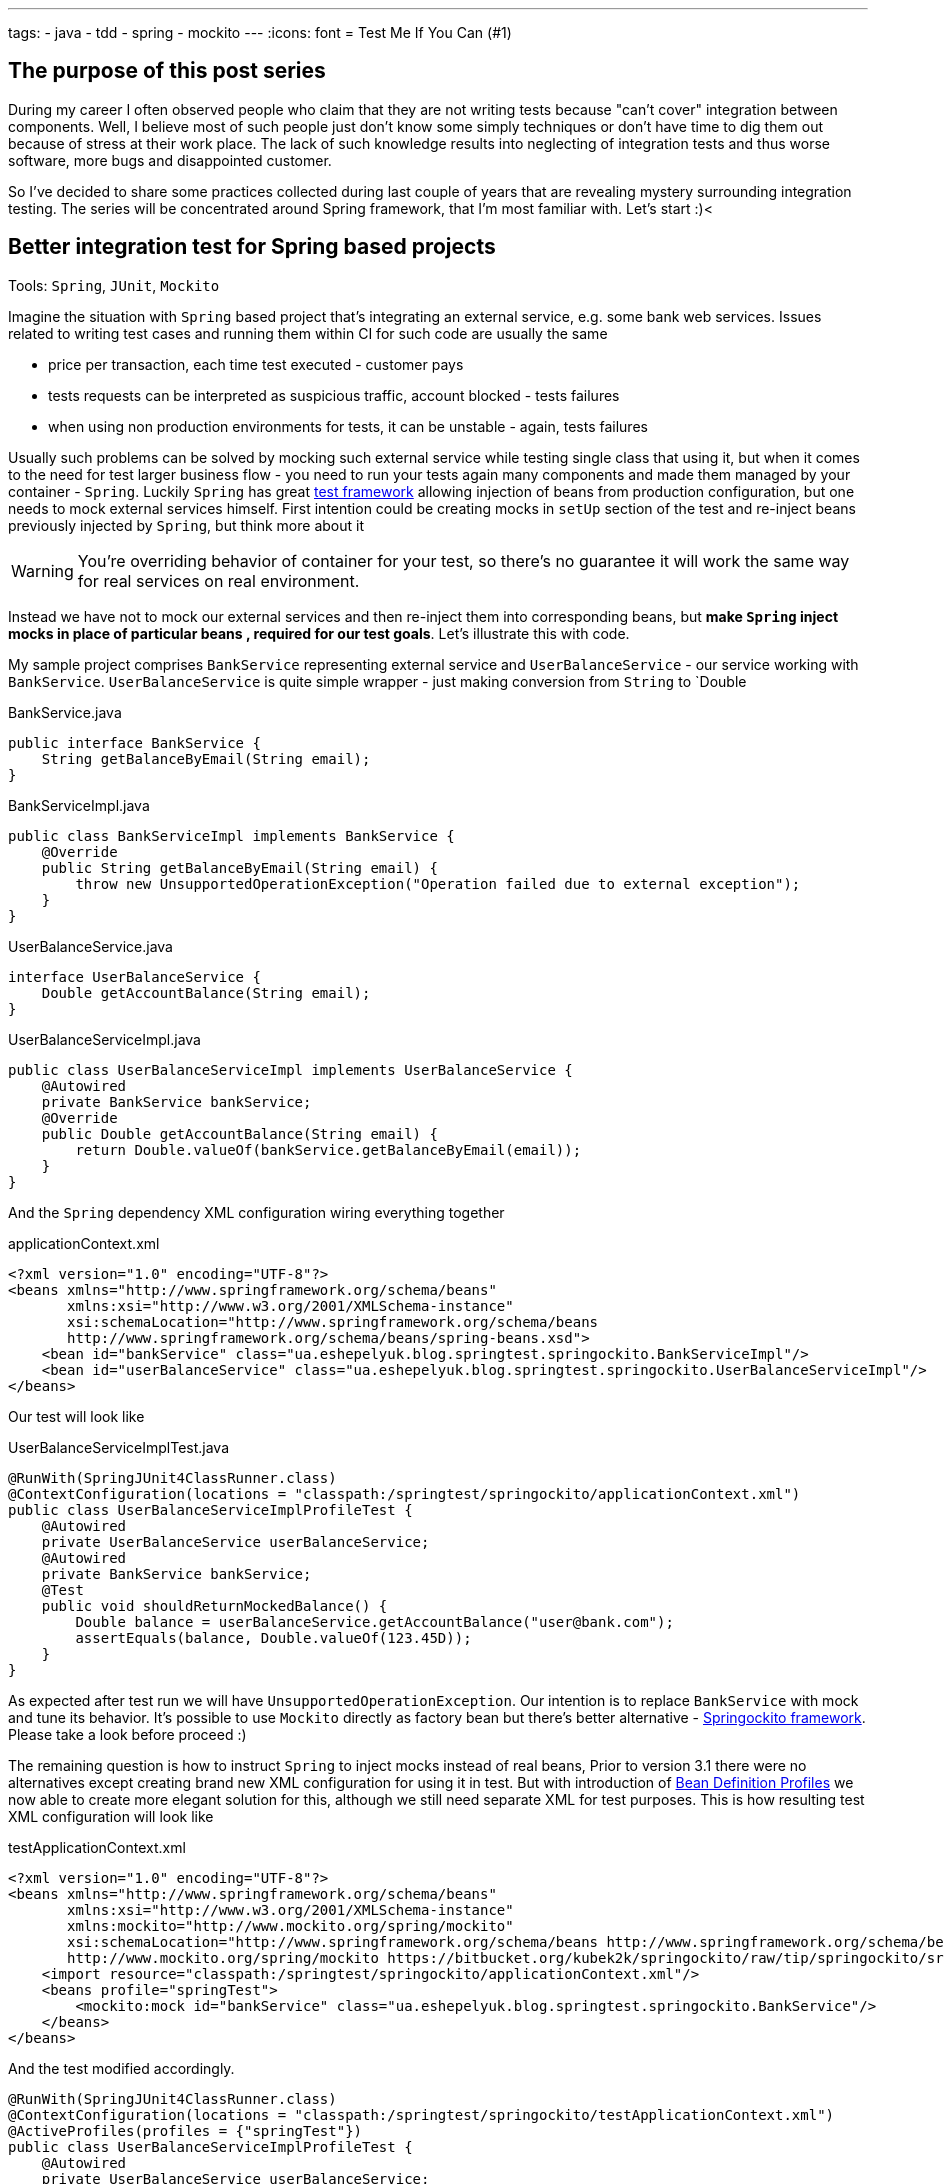 ---
tags:
- java
- tdd
- spring
- mockito
---
:icons: font
= Test Me If You Can (#1)

== The purpose of this post series 

During my career I often observed people who claim that they are not writing tests because "can't cover" integration between components. 
Well, I believe most of such people just don't know some simply techniques or don't have time to dig them out because of stress at their work place. 
The lack of such knowledge results into neglecting of integration tests and thus worse software, more bugs and disappointed customer.

So I've decided to share some practices collected during last couple of years that are revealing mystery surrounding integration testing. 
The series will be concentrated around Spring framework, that I'm most familiar with. Let's start :)<

== Better integration test for Spring based projects

Tools: `Spring`, `JUnit`, `Mockito`

Imagine the situation with `Spring` based project that's integrating an external service, e.g. some bank web services. 
Issues related to writing test cases and running them within CI for such code are usually the same

* price per transaction, each time test executed - customer pays
* tests requests can be interpreted as suspicious traffic, account blocked - tests failures
* when using non production environments for tests, it can be unstable - again, tests failures

Usually such problems can be solved by mocking such external service while testing single class that using it, 
but when it comes to the need for test larger business flow - you need to run your tests again many components 
and made them managed by your container - `Spring`.
Luckily `Spring` has great http://static.springsource.org/spring/docs/3.2.x/spring-framework-reference/html/testing.html[test framework, window="_blank"] 
allowing injection of beans from production configuration, but one needs to mock external services himself. 
First intention could be creating mocks in `setUp` section of the test and re-inject beans previously injected by `Spring`, but think more about it

WARNING: You're overriding behavior of container for your test, so there's no guarantee it will work the same way for real services on real environment.

Instead we have not to mock our external services and then re-inject them into corresponding beans, but *make `Spring` inject mocks in place of particular beans
, required for our test goals*. Let's illustrate this with code.

My sample project comprises `BankService` representing external service and `UserBalanceService` - our service working with `BankService`. 
`UserBalanceService` is quite simple wrapper - just making conversion from `String` to `Double

[source,java]
.BankService.java
----
public interface BankService {
    String getBalanceByEmail(String email);
}
----

[source,java]
.BankServiceImpl.java
----
public class BankServiceImpl implements BankService {
    @Override
    public String getBalanceByEmail(String email) {
        throw new UnsupportedOperationException("Operation failed due to external exception");
    }
}
----

[source,java]
.UserBalanceService.java
----
interface UserBalanceService {
    Double getAccountBalance(String email);
}
----

[source,java]
.UserBalanceServiceImpl.java
----
public class UserBalanceServiceImpl implements UserBalanceService {
    @Autowired
    private BankService bankService;
    @Override
    public Double getAccountBalance(String email) {
        return Double.valueOf(bankService.getBalanceByEmail(email));
    }
}
----

And the `Spring` dependency XML configuration wiring everything together

[source,xml]
.applicationContext.xml
----
<?xml version="1.0" encoding="UTF-8"?>
<beans xmlns="http://www.springframework.org/schema/beans"
       xmlns:xsi="http://www.w3.org/2001/XMLSchema-instance"
       xsi:schemaLocation="http://www.springframework.org/schema/beans
       http://www.springframework.org/schema/beans/spring-beans.xsd">
    <bean id="bankService" class="ua.eshepelyuk.blog.springtest.springockito.BankServiceImpl"/>
    <bean id="userBalanceService" class="ua.eshepelyuk.blog.springtest.springockito.UserBalanceServiceImpl"/>
</beans>
----

Our test will look like

[source,java]
.UserBalanceServiceImplTest.java
----
@RunWith(SpringJUnit4ClassRunner.class)
@ContextConfiguration(locations = "classpath:/springtest/springockito/applicationContext.xml")
public class UserBalanceServiceImplProfileTest {
    @Autowired
    private UserBalanceService userBalanceService;
    @Autowired
    private BankService bankService;
    @Test
    public void shouldReturnMockedBalance() {
        Double balance = userBalanceService.getAccountBalance("user@bank.com");
        assertEquals(balance, Double.valueOf(123.45D));
    }
}
----

As expected after test run we will have `UnsupportedOperationException`. Our intention is to replace `BankService` with mock and tune its behavior. 
It's possible to use `Mockito` directly as factory bean 
but there's better alternative - https://bitbucket.org/kubek2k/springockito/wiki/Home[Springockito framework, window="_blank"]. 
Please take a look before proceed :)

The remaining question is how to instruct `Spring` to inject mocks instead of real beans, 
Prior to version 3.1 there were no alternatives except creating brand new XML configuration for using it in test. 
But with introduction of http://blog.springsource.com/2011/02/11/spring-framework-3-1-m1-released[Bean Definition Profiles, window="_blank"]
we now able to create more elegant solution for this, although we still need separate XML for test purposes. 
This is how resulting test XML configuration will look like
[source,xml]
.testApplicationContext.xml
----
<?xml version="1.0" encoding="UTF-8"?>
<beans xmlns="http://www.springframework.org/schema/beans"
       xmlns:xsi="http://www.w3.org/2001/XMLSchema-instance"
       xmlns:mockito="http://www.mockito.org/spring/mockito"
       xsi:schemaLocation="http://www.springframework.org/schema/beans http://www.springframework.org/schema/beans/spring-beans.xsd
       http://www.mockito.org/spring/mockito https://bitbucket.org/kubek2k/springockito/raw/tip/springockito/src/main/resources/spring/mockito.xsd">
    <import resource="classpath:/springtest/springockito/applicationContext.xml"/>
    <beans profile="springTest">
        <mockito:mock id="bankService" class="ua.eshepelyuk.blog.springtest.springockito.BankService"/>
    </beans>
</beans>
----

And the test modified accordingly.
[source,java]
----
@RunWith(SpringJUnit4ClassRunner.class)
@ContextConfiguration(locations = "classpath:/springtest/springockito/testApplicationContext.xml")
@ActiveProfiles(profiles = {"springTest"})
public class UserBalanceServiceImplProfileTest {
    @Autowired
    private UserBalanceService userBalanceService;
    @Autowired
    private BankService bankService;
    @Before
    public void setUp() throws Exception {
        Mockito.when(bankService.getBalanceByEmail("user@bank.com")).thenReturn(String.valueOf(123.45D));
    }
    @Test
    public void shouldReturnMockedBalance() {
        Double balance = userBalanceService.getAccountBalance("user@bank.com");
        assertEquals(balance, Double.valueOf(123.45D));
    }
}
----

You may notice appearance of `setUp` method for setting up the mock behavior and new `@Profile` annotation. 
The annotation activates our profile `springTest` so bean mocked with `Springockito` will be injected where necessary. 
On running this the test will pass, because `Spring` injected `Mockito` mock that we've configured in test XML and not the external service instance.

== Don't stop on the way to perfectness

It could be the end of the story be we could still go deeper on the problem. 
`Springockito` creator has another framework https://bitbucket.org/kubek2k/springockito/wiki/springockito-annotations[Springockito Annotations, window="_blank"]. 
The framework allows mock injection using annotation within test classes. 
Please skim read it before proceed :)
After some modification code of our test will look this way.
[source, java]
----
@RunWith(SpringJUnit4ClassRunner.class)
@ContextConfiguration(loader = SpringockitoContextLoader.class, 
    locations = "classpath:/springtest/springockito/applicationContext.xml")
public class UserBalanceServiceImplAnnotationTest {
    @Autowired
    private UserBalanceService userBalanceService;
    @Autowired
    @ReplaceWithMock
    private BankService bankService;
    @Before
    public void setUp() throws Exception {
        Mockito.when(bankService.getBalanceByEmail("user@bank.com")).thenReturn(String.valueOf(valueOf(123.45D)));
    }
    @Test
    public void shouldReturnMockedBalance() {
        Double balance = userBalanceService.getAccountBalance("user@bank.com");
        assertEquals(balance, valueOf(123.45D));
    }
}
----

Please note that no new XML configuration required. We're using production XML config and just override single bean using `@ReplaceWithMock` annotation.
Later we can customize the mock in `setUp` method. 

== P.S.
`Springockito-annotations` project has one great advantage - it provides test code only based dependency override mechanism. 
Neither additional XML, nor production code modifications for test purposes. 
Unlike `springockito-annotations` approach the XML based one makes creation of test specific XML mandatory always. 
So I strongly recommend using `Springockito-annotations` project for your integration tests, 
so they won't affect your production code design and won't produce additional artifacts - i.e. test XML configuration files.

== P.P.S.

Writing integration tests for Spring is easy ! Project can be found on https://github.com/eshepelyuk/CodeForBlog/tree/master/TestMeIfYouCan1[My GitHub, window="_blank"]

